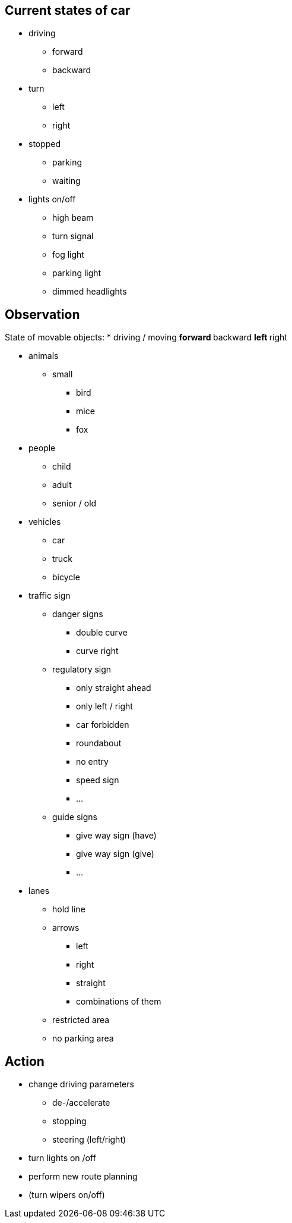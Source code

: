 == Current states of car
* driving
** forward
** backward

* turn
** left
** right

* stopped
** parking
** waiting

* lights on/off
** high beam 
** turn signal
** fog light 
** parking light
** dimmed headlights

== Observation
State of movable objects:
* driving / moving
** forward
** backward
** left
** right

* animals
** small
*** bird 
*** mice 
*** fox

* people
** child
** adult
** senior / old

* vehicles
** car
** truck
** bicycle

* traffic sign
** danger signs
*** double curve
*** curve right
** regulatory sign
*** only straight ahead
*** only left / right
*** car forbidden 
*** roundabout
*** no entry
*** speed sign
*** ...
** guide signs
*** give way sign (have)
*** give way sign (give)
*** ...


* lanes
** hold line
** arrows
*** left
*** right
*** straight 
*** combinations of them
** restricted area
** no parking area

== Action
* change driving parameters
** de-/accelerate
** stopping
** steering (left/right)

* turn lights on /off
* perform new route planning
* (turn wipers on/off)


